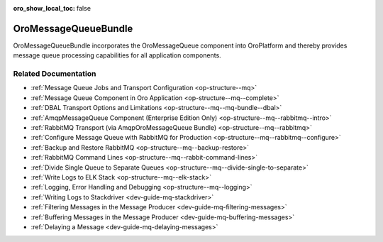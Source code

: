 :oro_show_local_toc: false

.. _bundle-docs-platform-message-queue-bundle:

OroMessageQueueBundle
=====================

OroMessageQueueBundle incorporates the OroMessageQueue component into OroPlatform and thereby provides message queue processing capabilities for all application components.

Related Documentation
---------------------

* :ref:`Message Queue Jobs and Transport Configuration <op-structure--mq>`
* :ref:`Message Queue Component in Oro Application <op-structure--mq--complete>`
* :ref:`DBAL Transport Options and Limitations <op-structure--mq--mq-bundle--dbal>`
* :ref:`AmqpMessageQueue Component (Enterprise Edition Only) <op-structure--mq--rabbitmq--intro>`
* :ref:`RabbitMQ Transport (via AmqpOroMessageQueue Bundle) <op-structure--mq--rabbitmq>`
* :ref:`Configure Message Queue with RabbitMQ for Production <op-structure--mq--rabbitmq--configure>`
* :ref:`Backup and Restore RabbitMQ <op-structure--mq--backup-restore>`
* :ref:`RabbitMQ Command Lines <op-structure--mq--rabbit-command-lines>`
* :ref:`Divide Single Queue to Separate Queues <op-structure--mq--divide-single-to-separate>`
* :ref:`Write Logs to ELK Stack <op-structure--mq--elk-stack>`
* :ref:`Logging, Error Handling and Debugging <op-structure--mq--logging>`
* :ref:`Writing Logs to Stackdriver <dev-guide-mq-stackdriver>`
* :ref:`Filtering Messages in the Message Producer <dev-guide-mq-filtering-messages>`
* :ref:`Buffering Messages in the Message Producer <dev-guide-mq-buffering-messages>`
* :ref:`Delaying a Message <dev-guide-mq-delaying-messages>`
